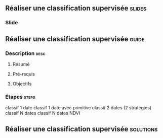 ** Réaliser une classification supervisée                            :slides:
*** Slide
** Réaliser une classification supervisée                           :guide:
*** Description                                                        :desc:
**** Résumé

**** Pré-requis

     
**** Objectifs

*** Étapes                                                            :steps:

classif 1 date
classif 1 date avec primitive
classif 2 dates (2 stratégies)
classif N dates
classif N dates NDVI
** Réaliser une classification supervisée                         :solutions:

